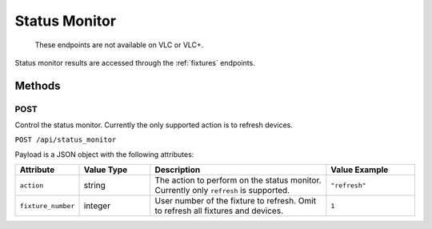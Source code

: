 .. _status-monitor:

Status Monitor
##############

  These endpoints are not available on VLC or VLC+.

Status monitor results are accessed through the :ref:`fixtures` endpoints.

Methods
*******

POST
====

Control the status monitor. Currently the only supported action is to refresh devices.

``POST /api/status_monitor``

Payload is a JSON object with the following attributes:

.. list-table::
   :widths: 3 4 10 5
   :header-rows: 1

   * - Attribute
     - Value Type
     - Description
     - Value Example
   * - ``action``
     - string
     - The action to perform on the status monitor. Currently only ``refresh`` is supported.
     - ``"refresh"``
   * - ``fixture_number``
     - integer
     - User number of the fixture to refresh. Omit to refresh all fixtures and devices.
     - ``1``
